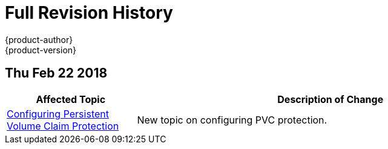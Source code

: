 [[welcome-revhistory-full]]
= Full Revision History
{product-author}
{product-version}
:data-uri:
:icons:
:experimental:

// do-release: revhist-tables

== Thu Feb 22 2018
// tag::<guide_dirname>_thu_feb_22_2018[]
[cols="1,3",options="header"]
|===

|Affected Topic |Description of Change

|link:../install_config/configuring_pvc_protection.adoc[Configuring Persistent Volume Claim Protection]
|New topic on configuring PVC protection.
|===
// end::<guide_dirname>_thu_feb_22_2018[]
